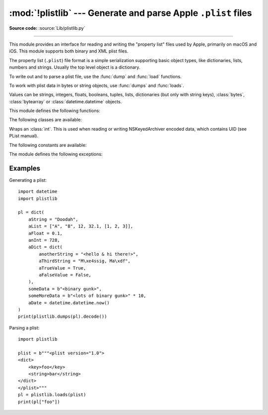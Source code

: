 :mod:`!plistlib` --- Generate and parse Apple ``.plist`` files
==============================================================

.. module:: plistlib
   :synopsis: Generate and parse Apple plist files.

.. moduleauthor:: Jack Jansen
.. sectionauthor:: Georg Brandl <georg@herthon.org>
.. (harvested from docstrings in the original file)

**Source code:** :source:`Lib/plistlib.py`

.. index::
   pair: plist; file
   single: property list

--------------

This module provides an interface for reading and writing the "property list"
files used by Apple, primarily on macOS and iOS. This module supports both binary
and XML plist files.

The property list (``.plist``) file format is a simple serialization supporting
basic object types, like dictionaries, lists, numbers and strings.  Usually the
top level object is a dictionary.

To write out and to parse a plist file, use the :func:`dump` and
:func:`load` functions.

To work with plist data in bytes or string objects, use :func:`dumps`
and :func:`loads`.

Values can be strings, integers, floats, booleans, tuples, lists, dictionaries
(but only with string keys), :class:`bytes`, :class:`bytearray`
or :class:`datetime.datetime` objects.

.. versionchanged:: 3.4
   New API, old API deprecated.  Support for binary format plists added.

.. versionchanged:: 3.8
   Support added for reading and writing :class:`UID` tokens in binary plists as used
   by NSKeyedArchiver and NSKeyedUnarchiver.

.. versionchanged:: 3.9
   Old API removed.

.. seealso::

   `PList manual page <https://developer.apple.com/library/archive/documentation/Cocoa/Conceptual/PropertyLists/>`_
      Apple's documentation of the file format.


This module defines the following functions:

.. function:: load(fp, *, fmt=None, dict_type=dict, aware_datetime=False)

   Read a plist file. *fp* should be a readable and binary file object.
   Return the unpacked root object (which usually is a
   dictionary).

   The *fmt* is the format of the file and the following values are valid:

   * :data:`None`: Autodetect the file format

   * :data:`FMT_XML`: XML file format

   * :data:`FMT_BINARY`: Binary plist format

   The *dict_type* is the type used for dictionaries that are read from the
   plist file.

   When *aware_datetime* is true, fields with type ``datetime.datetime`` will
   be created as :ref:`aware object <datetime-naive-aware>`, with
   :attr:`!tzinfo` as :const:`datetime.UTC`.

   XML data for the :data:`FMT_XML` format is parsed using the Expat parser
   from :mod:`xml.parsers.expat` -- see its documentation for possible
   exceptions on ill-formed XML.  Unknown elements will simply be ignored
   by the plist parser.

   The parser raises :exc:`InvalidFileException` when the file cannot be parsed.

   .. versionadded:: 3.4

   .. versionchanged:: 3.13
      The keyword-only parameter *aware_datetime* has been added.


.. function:: loads(data, *, fmt=None, dict_type=dict, aware_datetime=False)

   Load a plist from a bytes or string object. See :func:`load` for an
   explanation of the keyword arguments.

   .. versionadded:: 3.4

   .. versionchanged:: 3.13
      *data* can be a string when *fmt* equals :data:`FMT_XML`.

.. function:: dump(value, fp, *, fmt=FMT_XML, sort_keys=True, skipkeys=False, aware_datetime=False)

   Write *value* to a plist file. *fp* should be a writable, binary
   file object.

   The *fmt* argument specifies the format of the plist file and can be
   one of the following values:

   * :data:`FMT_XML`: XML formatted plist file

   * :data:`FMT_BINARY`: Binary formatted plist file

   When *sort_keys* is true (the default) the keys for dictionaries will be
   written to the plist in sorted order, otherwise they will be written in
   the iteration order of the dictionary.

   When *skipkeys* is false (the default) the function raises :exc:`TypeError`
   when a key of a dictionary is not a string, otherwise such keys are skipped.

   When *aware_datetime* is true and any field with type ``datetime.datetime``
   is set as an :ref:`aware object <datetime-naive-aware>`, it will convert to
   UTC timezone before writing it.

   A :exc:`TypeError` will be raised if the object is of an unsupported type or
   a container that contains objects of unsupported types.

   An :exc:`OverflowError` will be raised for integer values that cannot
   be represented in (binary) plist files.

   .. versionadded:: 3.4

   .. versionchanged:: 3.13
      The keyword-only parameter *aware_datetime* has been added.


.. function:: dumps(value, *, fmt=FMT_XML, sort_keys=True, skipkeys=False, aware_datetime=False)

   Return *value* as a plist-formatted bytes object. See
   the documentation for :func:`dump` for an explanation of the keyword
   arguments of this function.

   .. versionadded:: 3.4


The following classes are available:

.. class:: UID(data)

   Wraps an :class:`int`.  This is used when reading or writing NSKeyedArchiver
   encoded data, which contains UID (see PList manual).

   .. attribute:: data

      Int value of the UID.  It must be in the range ``0 <= data < 2**64``.

   .. versionadded:: 3.8


The following constants are available:

.. data:: FMT_XML

   The XML format for plist files.

   .. versionadded:: 3.4


.. data:: FMT_BINARY

   The binary format for plist files

   .. versionadded:: 3.4


The module defines the following exceptions:

.. exception:: InvalidFileException

   Raised when a file cannot be parsed.

   .. versionadded:: 3.4


Examples
--------

Generating a plist::

    import datetime
    import plistlib

    pl = dict(
        aString = "Doodah",
        aList = ["A", "B", 12, 32.1, [1, 2, 3]],
        aFloat = 0.1,
        anInt = 728,
        aDict = dict(
            anotherString = "<hello & hi there!>",
            aThirdString = "M\xe4ssig, Ma\xdf",
            aTrueValue = True,
            aFalseValue = False,
        ),
        someData = b"<binary gunk>",
        someMoreData = b"<lots of binary gunk>" * 10,
        aDate = datetime.datetime.now()
    )
    print(plistlib.dumps(pl).decode())

Parsing a plist::

    import plistlib

    plist = b"""<plist version="1.0">
    <dict>
        <key>foo</key>
        <string>bar</string>
    </dict>
    </plist>"""
    pl = plistlib.loads(plist)
    print(pl["foo"])
